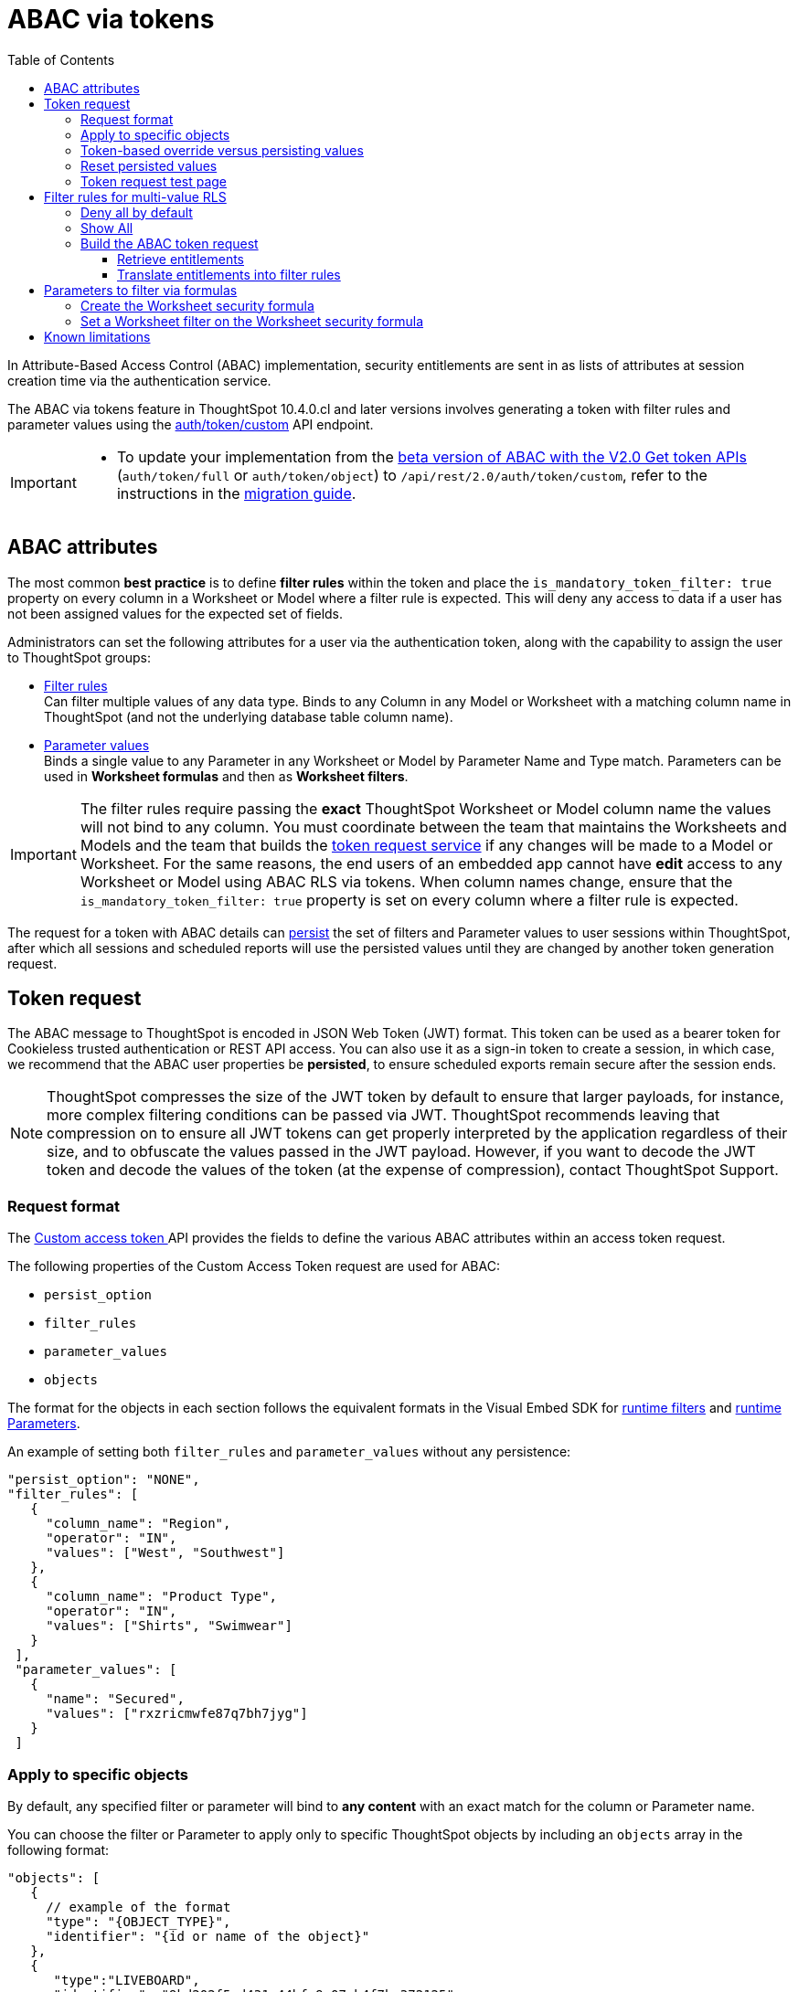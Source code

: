= ABAC via tokens
:toc: true
:toclevels: 3

:page-title: ABAC via tokens
:page-pageid: abac-user-parameters
:page-description: Attribute-based access control pattern can be achieved via user parameters sent in the login token

In Attribute-Based Access Control (ABAC) implementation, security entitlements are sent in as lists of attributes at session creation time via the authentication service.

// Unlike xref:abac-user-parameters-beta.adoc[the beta version of ABAC implementation], 

The ABAC via tokens feature in ThoughtSpot 10.4.0.cl and later versions involves generating a token with filter rules and parameter values using the +++<a href="{{navprefix}}/restV2-playground?apiResourceId=http%2Fapi-endpoints%2Fauthentication%2Fget-custom-access-token">auth/token/custom</a>+++ API endpoint. 

// This article describes the steps required to implement ABAC for row-level security (RLS) using the +++<a href="{{navprefix}}/restV2-playground?apiResourceId=http%2Fapi-endpoints%2Fauthentication%2Fget-custom-access-token">Custom access token </a>+++ REST API endpoint. 

[IMPORTANT]
====
// * The `user_parameters` property in `auth/token/full` and `auth/token/object` APIs used for the beta implementation of ABAC is deprecated in 10.4.0.cl. 
// * Starting with 10.4.0.cl, security attributes for ABAC will not be stored in the `user` > `user_parameters` object. All ABAC-related security rules and filters applied via token generated using the `/api/rest/2.0/auth/token/custom` API endpoint are stored in the `user` > `access_control_properties` object.
* To update your implementation from the xref:abac-user-parameters-beta.adoc[beta version of ABAC with the V2.0 Get token APIs] (`auth/token/full` or `auth/token/object`) to `/api/rest/2.0/auth/token/custom`, refer to the instructions in the xref:jwt-migration.adoc[migration guide].
====

== ABAC attributes

The most common *best practice* is to define *filter rules* within the token and place the `is_mandatory_token_filter: true` property on every column in a Worksheet or Model where a filter rule is expected. This will deny any access to data if a user has not been assigned values for the expected set of fields.

Administrators can set the following attributes for a user via the authentication token, along with the capability to assign the user to ThoughtSpot groups:

* xref:runtime-filters.adoc[Filter rules] +
Can filter multiple values of any data type. Binds to any Column in any Model or Worksheet with a matching column name in ThoughtSpot (and not the underlying database table column name).

* xref:runtime-parameters.adoc[Parameter values] +
Binds a single value to any Parameter in any Worksheet or Model by Parameter Name and Type match. Parameters can be used in *Worksheet formulas* and then as *Worksheet filters*.

[IMPORTANT]
====
[#column-name-warning]
The filter rules require passing the *exact* ThoughtSpot Worksheet or Model column name the values will not bind to any column. You must coordinate between the team that maintains the Worksheets and Models and the team that builds the xref:trusted-auth-token-request-service.adoc[token request service] if any changes will be made to a Model or Worksheet.
For the same reasons, the end users of an embedded app cannot have *edit* access to any Worksheet or Model using ABAC RLS via tokens.
When column names change, ensure that the `is_mandatory_token_filter: true` property is set on every column where a filter rule is expected.
====

The request for a token with ABAC details can xref:abac-user-parameters.adoc#persistForUser[persist] the set of filters and Parameter values to user sessions within ThoughtSpot, after which all sessions and scheduled reports will use the persisted values until they are changed by another token generation request.

== Token request
The ABAC message to ThoughtSpot is encoded in JSON Web Token (JWT) format. This token can be used as a bearer token for Cookieless trusted authentication or REST API access. You can also use it as a sign-in token to create a session, in which case, we recommend that the ABAC user properties be  *persisted*, to ensure scheduled exports remain secure after the session ends.

[NOTE]
====
ThoughtSpot compresses the size of the JWT token by default to ensure that larger payloads, for instance, more complex filtering conditions can be passed via JWT. ThoughtSpot recommends leaving that compression on to ensure all JWT tokens can get properly interpreted by the application regardless of their size, and to obfuscate the values passed in the JWT payload. However, if you want to decode the JWT token and decode the values of the token (at the expense of compression), contact ThoughtSpot Support.
====

=== Request format
// UPDATE THIS TO REFLECT THE CUSTOM ENDPOINT

The +++<a href="{{navprefix}}/restV2-playground?apiResourceId=http%2Fapi-endpoints%2Fauthentication%2Fget-custom-access-token">Custom access token </a>+++ API provides the fields to define the various ABAC attributes within an access token request.

The following properties of the Custom Access Token request are used for ABAC:

* `persist_option`
* `filter_rules`
* `parameter_values`
* `objects`

The format for the objects in each section follows the equivalent formats in the Visual Embed SDK for xref:runtime-filters.adoc[runtime filters] and xref:runtime-parameters.adoc[runtime Parameters].

An example of setting both `filter_rules` and `parameter_values` without any persistence:

[source,JavaScript]
----
"persist_option": "NONE",
"filter_rules": [
   {
     "column_name": "Region",
     "operator": "IN",
     "values": ["West", "Southwest"]
   },
   {
     "column_name": "Product Type",
     "operator": "IN",
     "values": ["Shirts", "Swimwear"]
   }
 ],
 "parameter_values": [
   {
     "name": "Secured",
     "values": ["rxzricmwfe87q7bh7jyg"]
   }
 ]
----

=== Apply to specific objects
By default, any specified filter or parameter will bind to *any content* with an exact match for the column or Parameter name.

You can choose the filter or Parameter to apply only to specific ThoughtSpot objects by including an `objects` array in the following format:

[source,JavaScript]
----
"objects": [
   {
     // example of the format
     "type": "{OBJECT_TYPE}",
     "identifier": "{id or name of the object}"
   },
   {
      "type":"LIVEBOARD",
      "identifier": "9bd202f5-d431-44bf-9a07-b4f7be372125"

   }
]
----

[#persistForUser]
=== Token-based override versus persisting values
When using a `persist_option` other than `NONE`, the *filter_rules* and *parameter_values* defined in the token request using the `auth/token/custom` API endpoint are stored in the `user` > `access_control_properties` object.

Persisted values for a user are used by ThoughtSpot for any scheduled reports, as well as when no other token is provided.

[IMPORTANT]
====
* When `persist_option` is set to `NONE`, it only acts as an *override*, with the values tied only to the specific token. The REST API token request with any values where `persist_option` is not `NONE` acts as an "update the user object" API endpoint even if you don't use the token generated from the API request.
* Note that the stored properties of the user are updated when the token request is successful, rather than at the first use of the token.
====

The `persist_option` has the following possible values :

[cols="1,1,2"]
[options='header']
|=====
|value|available version|behavior

|`NONE`
|10.4.0.cl and later
|User properties are not updated by the token request.

|`APPEND`
|10.4.0.cl and later
|New attributes in the token request are added to existing properties of the user object.

|`RESET`
|10.4.0.cl and later
|All persisted attributes on the user object are cleared. New attributes defined in the API request are still encoded in the token.

|`REPLACE`
|10.5.0.cl and later
a|All persisted rules and attributes of the user object are replaced with the set specified in the token request.

[NOTE]
====
In 10.4.0.cl, the `REPLACE` behavior can be achieved by making a `RESET` request followed by an `APPEND` request, then passing only the `APPEND` request token to the browser.
====
|=====

Filters and parameters must be *persisted* for them to apply to user sessions when using xref:trusted-authentication.adoc#cookie[cookie-based trusted authentication] or scheduled reports.

[cols="1,1,2"]
|=====
|persist|authentication type|behavior

|`NONE`
|Cookieless Trusted Authentication
|Attributes assigned to the token override the user's access control properties, without updating the user object.

|`APPEND` or `REPLACE`
|Cookieless Trusted Authentication
|Attributes assigned to the token override the user's access control properties, but the user object is also updated

|`APPEND` or `REPLACE`
|Cookie-based Trusted Authentication
|Token request updates the user's access control properties and the token is used by the Visual Embed SDK to start a session.

|`APPEND` or `REPLACE`
|Discard token after request
|Token request updates the user object.
|=====

Persisting values opens up use cases for ABAC outside of the cookieless Trusted Authentication pattern: even if users authenticate via SAML, OIDC, or go directly into ThoughtSpot via username and password, an administrator can make a token request with a `persist_option` to write `filter_rules` and `parameter_values` to the user object.

=== Reset persisted values
To fully remove all persisted `filter_rules` or `parameter_values` from a user object, set `"persist_option" : "RESET"` in the token request.

The requested token can still be used for ABAC if you included `filter_rules` or `parameter_values` in the request.

=== Token request test page
A downloadable, customizable web page for testing all of the ABAC and trusted authentication capabilities is link:https://github.com/thoughtspot/ts_everywhere_resources/tree/master/examples/abac_with_token_auth[available on GitHub^]. 

The username specified in the test page must have Administrator privilege or you can supply the *secret_key* for the ThoughtSpot instance to request a token for any user along with setting their ABAC properties. 

See the xref:trusted-authentication.adoc[trusted authentication] documentation for full details on proper setup to allow trusted authentication.

== Filter rules for multi-value RLS
The ABAC via tokens pattern allows for setting arbitrary filters and overriding the values of existing Worksheet parameters. These two capabilities can be combined in various ways to create secure and unbreakable RLS.

=== Deny all by default
Starting in ThoughtSpot 10.4.0.cl, you can add `is_mandatory_token_filter: true` to the TML definition of any column in a Worksheet or Model.

ThoughtSpot checks to see if the logged-in user has any `filter_rules` defined for a column marked with `is_mandatory_filter: true`, and denies access to any data if a filter rule for the matching column is not found.

=== Show All 
The way to show all values for a column protected by `is_mandatory_token_filter: true` is to pass the special keyword `["TS_WILDCARD_ALL"]` as the value for the column in the `filter_rules`.

Columns without `is_mandatory_token_filter: true` will show all values if there is no `filter_rule` for that column.

=== Build the ABAC token request
The xref:trusted-auth-token-request-service.adoc[token request service] must have the following to build a token request for ABAC:

1. Filter rules for defining multi-value conditions on columns
2. Parameter values for use in Worksheet or Model formulas

The filter rules must be built by:

1. Retrieving user data entitlements
2. Translating entitlements into ThoughSpot `filter_rules`

==== Retrieve entitlements
The value of the ABAC pattern is that you can send different combinations of filters for different types of users.

You can retrieve the attribute names and values from any source: the embedding application's session details, an entitlement REST API, a query to a different database, etc.

==== Translate entitlements into filter rules

Filter rules *match on the name property of a column* as defined in ThoughtSpot, not the column's name in the underlying database table. 

The xref:trusted-auth-token-request-service.adoc[token request service] *MUST* know the ThoughtSpot column names that will be used for each of the attributes, so you'll need to coordinate between ThoughtSpot Worksheet designers and the xref:trusted-auth-token-request-service.adoc[token request service] to make sure the matching column names and values are being sent.

[IMPORTANT]
====
[#dev-deploy-warning]
End users of an embedded app cannot have *edit* access to any Worksheet using ABAC RLS via tokens.

You must follow xref:development-and-deployment.adoc[proper development and deployment practices] for all your customer-facing production environments as well as the production token request service.
====

As mentioned in the preceding section, the format for filter rules within the token matches with xref:runtime-filters.adoc[runtime filters] in the Visual Embed SDK. In general, RLS entitlements are lists of values using the `IN` operator, but you can pass in filters on numeric and time columns using the full set of operators.

All values are passed into the token as *arrays of strings*, even if the column is a numeric, boolean, or date type in ThoughtSpot and the database. The column data type will be respected in the query issued to the database.

For example, let's assume three attributes that are needed to filter down a user on a multi-tenanted database: `Customer ID`, `Region`, and `Product Type`.

The following is what the token request would look like if restricting on all three attributes:

[source,JavaScript]
----
"filter_rules": [
   {
     "column_name" : "Customer ID",
     "operator": "EQ",
     "values": ["492810"]
  },
   {
     "column_name": "Region",
     "operator": "IN",
     "values": ["West", "Southwest"]
   },
   {
     "column_name": "Product Type",
     "operator": "IN",
     "values": ["Shirts", "Swimwear"]
   }
 ]
----

A user might be entitled to *all access* on any given column (you might drop some levels of a hierarchy if you include more granular columns to filter on for that user).

The following is a request where a different user can see all `Region`, but still has restrictions on `Customer ID` and `Product Type`, using the `TS_WILDCARD_ALL` value to allow data even when the column expects a filter from the token:

[source,javascript]
----
"filter_rules": [
   { 
     "column_name" : "Customer ID",
     "operator": "EQ",
     "values": ["TS_WILDCARD_ALL"]
   },
   {
     "column_name" : "Customer ID",
     "operator": "EQ",
     "values": ["492810"],
  },
   {
     "column_name": "Product Type",
     "operator": "IN",
     "values": ["Shirts", "Swimwear"],
   }
 ]
----

Because the `filter_rules` section is entirely within the control of the *token request service*, you have full flexibility to generate any set of filters for any type of user within the token.

== Parameters to filter via formulas
The basic pattern for using a Parameter to filter a Worksheet or Model includes these steps:

. Create link:https://docs.thoughtspot.com/cloud/latest/parameters-create[Parameters, window=_blank] in Worksheet
. Make link:https://docs.thoughtspot.com/cloud/latest/formulas[formula, window=_blank] that evaluates the Parameter's default value and the expected values from the token
. Make link:https://docs.thoughtspot.com/cloud/latest/filters#_worksheet_filters[Worksheet filter, window=_blank] based on the formula, set to `true`.

link:https://docs.thoughtspot.com/cloud/latest/parameters-create[Parameters, target=_blank] are defined at the Worksheet level within ThoughtSpot. Parameters have a data type and a default value set by the Worksheet author.

You can also add `is_hidden: true` to a Parameter definition using TML, which allows the flexibility to use as many parameters as desired for any type of formula to be used as a Worksheet filter, without cluttering the visible UI.

To use a Parameter, you'll create a link:https://docs.thoughtspot.com/cloud/latest/formulas[formula, window=_blank] on the Worksheet or Model. link:https://docs.thoughtspot.com/cloud/latest/filters#_worksheet_filters[Worksheet filters, window=_blank] can reference Worksheet formulas once they have been created, which creates the security layer out of the result derived from the formula.

All of these Worksheet-level features are set by clicking *Edit* on the Worksheet, then expanding the menu on the left sidebar:

[.bordered]
[.widthAuto]
image:./images/worksheet_edit_sidebar.png[Worksheet Edit Sidebar]

==== Create the Worksheet security formula
A Parameter doesn't do anything on its own. You need a formula to evaluate the Parameter's value.

Any security formula to be used on a Worksheet should result in a *boolean* true or false, and then the Worksheet filter will be set to only return data when the formula returns true.

===== Logic for groups to see all data
In any security formula you build, you may want a clause that gives access to all data to certain groups.

You can chain together any number of `if...then...else` clauses within a formula, including using the `ts_groups` or `ts_username` values, to build out your preferred logic:

`if ( 'data developers' in ts_groups ) then true else if ( parameter_name = field_name ) then true else false`

===== Formulas comparing a parameter to a column
Parameters can be used in a formula to directly match a value in a column, or any other type of function you'd like to use:

`if ( parameter_name = field_name ) then true else false`

===== Use Parameters with pass-through functions
link:https://docs.thoughtspot.com/cloud/latest/formula-reference#passthrough-functions[ThoughtSpot SQL Pass-through functions, window=_blank] allow you to send arbitrary SQL to the data source, while passing in values to substitute from ThoughtSpot.

The basic form of the SQL Pass-through function is:

`sql_passthrough_function("<sql_statement>", <ThoughtSpot variable 1>, <ThoughtSpot variable 2>,...)`

The list of variables after are substituted into the SQL statement using curly braces in the order listed, starting at 0:

`sql_bool_op ( "tableName.columnName IN ({0}, {1})" , parameterName0, parameterName1)`

If you are referencing a field NOT in ThoughtSpot, perhaps a column that is not part of the JOINed data model or of a complex data type ThoughtSpot does not natively recognize, you need to qualify the column with `tableName.columnName` syntax in your query, so that the SQL is not ambiguous if a similar column name exists on multiple tables.

If you do not get all your data types correct, the ThoughtSpot-generated query will cause errors at the data warehouse level, which you will see in ThoughtSpot.

==== Set a Worksheet filter on the Worksheet security formula
The last step is to set a *Worksheet filter* on the *formula* you just created to evaluate the 'check parameter'.

. Click the Add new icon (+) next to *Filters*. +
. Click the formula you created (at the end of the list) in the *Filter* dialog.
+

[.bordered]
image:./images/new_worksheet_filter_step_1.png[Create New Filter on Worksheet, width=449, height=589]
+
. Click *Add values in bulk*.
+
[.bordered]
image:./images/new_worksheet_filter_step_2.png[Choose add values in bulk, width=449, height=589]

. Type in the value *true* in the bulk dialog box, and then click *Done*.
+
[.bordered]
image:./images/new_worksheet_filter_step_3.png[Type in true in bulk values box, width=457, height=301]

. Click **Done** on the Filter dialog. +
You should see it listed on the *Edit Worksheet* page:
+

[.bordered]
image:./images/new_worksheet_filter_step_4.png[Completed Worksheet filter]

== Known limitations
* The ABAC via tokens method requires using trusted authentication and using Worksheets or Models as data sources for Liveboards and Answers, rather than individual Table objects.

* Several features within ThoughtSpot, such as autocompletion in Search on values within columns or the suggestions in *Explore* mode, use ThoughtSpot indexing. Due to the runtime nature of ABAC via tokens, ThoughtSpot indexing will not be restricted by the values supplied in a token.
+ 
You must turn off indexing for any field that needs to be restricted by RLS when using ABAC via tokens for RLS, or also include an RLS Rule on fields that must also be filtered for the Indexing system.


// * Schedules created with JWT using ABAC will not follow the same security rules as schedules created with standard RLS set up in ThoughtSpot. +
// Schedules created by users in a session secured via RLS using ABAC currently do not follow any data security rules, that is, all data will be shown in schedules. ThoughtSpot recommends removing the ability to create schedules for your end users. The improvements in the upcoming versions include:
// .. The security rules applied to the schedule will be those of the schedule creator
// .. Using `persist:true` in the JWT for security rules will ensure that the schedule is run using the filter rules persisted on the user.
//* Runtime filter conditions must match the column names in your worksheet to avoid data leakage.

//+
//The `runtime_filters` must include the exact ThoughtSpot worksheet column name, or they will not apply to the data set. If a worksheet is changed, you must coordinate between the team that maintains it and the team that builds the token request service, or the filters will no longer be applied. For the same reasons, the end users of an embedded app cannot have edit access to any worksheet using ABAC RLS via tokens. +
// +

// You can pass in runtime filters and Parameters for a user via their login token. Both features work like the runtime filters and Parameters available within the Visual Embed SDK, but values set via token cannot be overridden by any user action within the ThoughtSpot UI.
